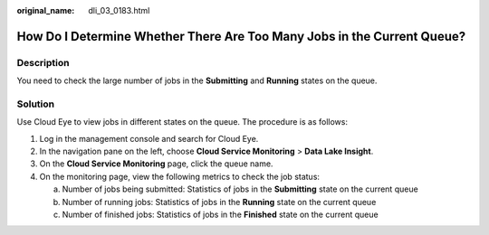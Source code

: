 :original_name: dli_03_0183.html

.. _dli_03_0183:

How Do I Determine Whether There Are Too Many Jobs in the Current Queue?
========================================================================

Description
-----------

You need to check the large number of jobs in the **Submitting** and **Running** states on the queue.

Solution
--------

Use Cloud Eye to view jobs in different states on the queue. The procedure is as follows:

#. Log in the management console and search for Cloud Eye.
#. In the navigation pane on the left, choose **Cloud Service Monitoring** > **Data Lake Insight**.
#. On the **Cloud Service Monitoring** page, click the queue name.
#. On the monitoring page, view the following metrics to check the job status:

   a. Number of jobs being submitted: Statistics of jobs in the **Submitting** state on the current queue
   b. Number of running jobs: Statistics of jobs in the **Running** state on the current queue
   c. Number of finished jobs: Statistics of jobs in the **Finished** state on the current queue
